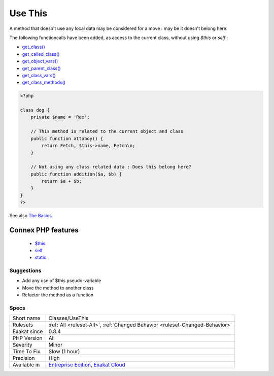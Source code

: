 .. _classes-usethis:

.. _use-this:

Use This
++++++++

.. meta\:\:
	:description:
		Use This: Those methods should be using $this, or a static method or property.
	:twitter:card: summary_large_image
	:twitter:site: @exakat
	:twitter:title: Use This
	:twitter:description: Use This: Those methods should be using $this, or a static method or property
	:twitter:creator: @exakat
	:twitter:image:src: https://www.exakat.io/wp-content/uploads/2020/06/logo-exakat.png
	:og:image: https://www.exakat.io/wp-content/uploads/2020/06/logo-exakat.png
	:og:title: Use This
	:og:type: article
	:og:description: Those methods should be using $this, or a static method or property
	:og:url: https://php-tips.readthedocs.io/en/latest/tips/Classes/UseThis.html
	:og:locale: en
  Those methods should be using `$this <https://www.php.net/manual/en/language.oop5.basic.php>`_, or a `static <https://www.php.net/manual/en/language.oop5.static.php>`_ method or property.

A method that doesn't use any local data may be considered for a move : may be it doesn't belong here. 

The following functioncalls have been added, as access to the current class, without using `$this` or `self` : 

+ `get_class() <https://www.php.net/get_class>`_
+ `get_called_class() <https://www.php.net/get_called_class>`_
+ `get_object_vars() <https://www.php.net/get_object_vars>`_
+ `get_parent_class() <https://www.php.net/get_parent_class>`_
+ `get_class_vars() <https://www.php.net/get_class_vars>`_
+ `get_class_methods() <https://www.php.net/get_class_methods>`_

.. code-block:: php
   
   <?php
   
   class dog {
       private $name = 'Rex';
       
       // This method is related to the current object and class
       public function attaboy() {
           return Fetch, $this->name, Fetch\n;
       }
   
       // Not using any class related data : Does this belong here?
       public function addition($a, $b) {
           return $a + $b;
       }
   }
   ?>

See also `The Basics <https://www.php.net/manual/en/language.oop5.basic.php>`_.

Connex PHP features
-------------------

  + `$this <https://php-dictionary.readthedocs.io/en/latest/dictionary/%24this.ini.html>`_
  + `self <https://php-dictionary.readthedocs.io/en/latest/dictionary/self.ini.html>`_
  + `static <https://php-dictionary.readthedocs.io/en/latest/dictionary/static.ini.html>`_


Suggestions
___________

* Add any use of $this pseudo-variable
* Move the method to another class
* Refactor the method as a function




Specs
_____

+--------------+-------------------------------------------------------------------------------------------------------------------------+
| Short name   | Classes/UseThis                                                                                                         |
+--------------+-------------------------------------------------------------------------------------------------------------------------+
| Rulesets     | :ref:`All <ruleset-All>`, :ref:`Changed Behavior <ruleset-Changed-Behavior>`                                            |
+--------------+-------------------------------------------------------------------------------------------------------------------------+
| Exakat since | 0.8.4                                                                                                                   |
+--------------+-------------------------------------------------------------------------------------------------------------------------+
| PHP Version  | All                                                                                                                     |
+--------------+-------------------------------------------------------------------------------------------------------------------------+
| Severity     | Minor                                                                                                                   |
+--------------+-------------------------------------------------------------------------------------------------------------------------+
| Time To Fix  | Slow (1 hour)                                                                                                           |
+--------------+-------------------------------------------------------------------------------------------------------------------------+
| Precision    | High                                                                                                                    |
+--------------+-------------------------------------------------------------------------------------------------------------------------+
| Available in | `Entreprise Edition <https://www.exakat.io/entreprise-edition>`_, `Exakat Cloud <https://www.exakat.io/exakat-cloud/>`_ |
+--------------+-------------------------------------------------------------------------------------------------------------------------+


